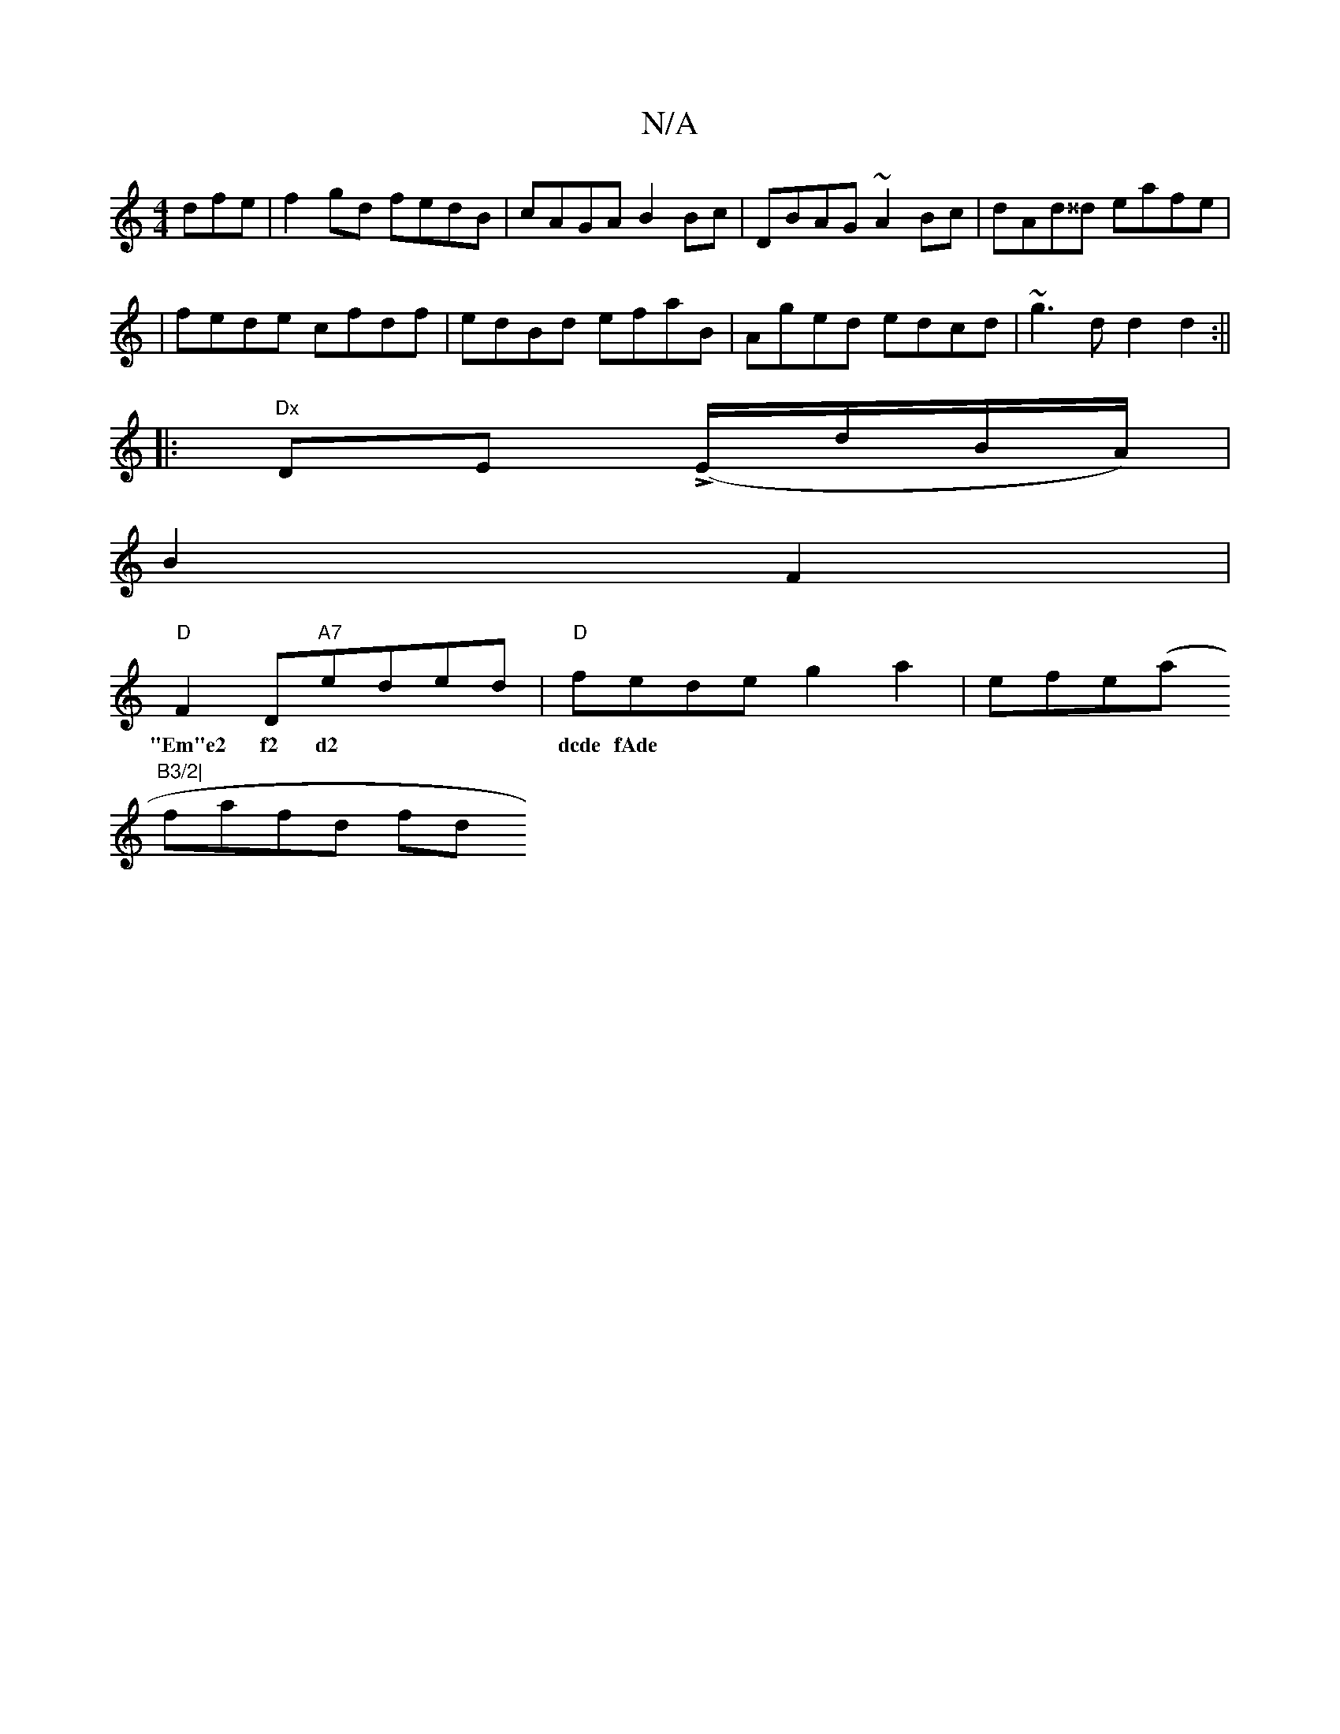X:1
T:N/A
M:4/4
R:N/A
K:Cmajor
dfe|f2gd fedB|cAGA B2Bc|DBAG ~A2Bc|dAd^^d eafe|
|fede cfdf|edBd efaB|Aged edcd|~g3d d2d2:||
|:"Dx"DEL (E/d/B/A/) |
B2 F2 |
"D"F2 D"A7"eded|"D"fede g2a2-|efe(a"B3/2|
w:"Em"e2 f2 d2 | dcde fAde|
fafd fd